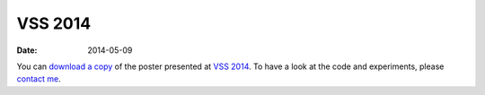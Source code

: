 VSS 2014
========
:Date: 2014-05-09

You can `download a copy </data/posters/2014-vss-tlapale.pdf>`_ of the poster
presented at `VSS 2014 <http://www.visionsciences.org/>`_.
To have a look at the code and experiments,
please `contact me <mailto:emilien@tlapale.com>`_.
